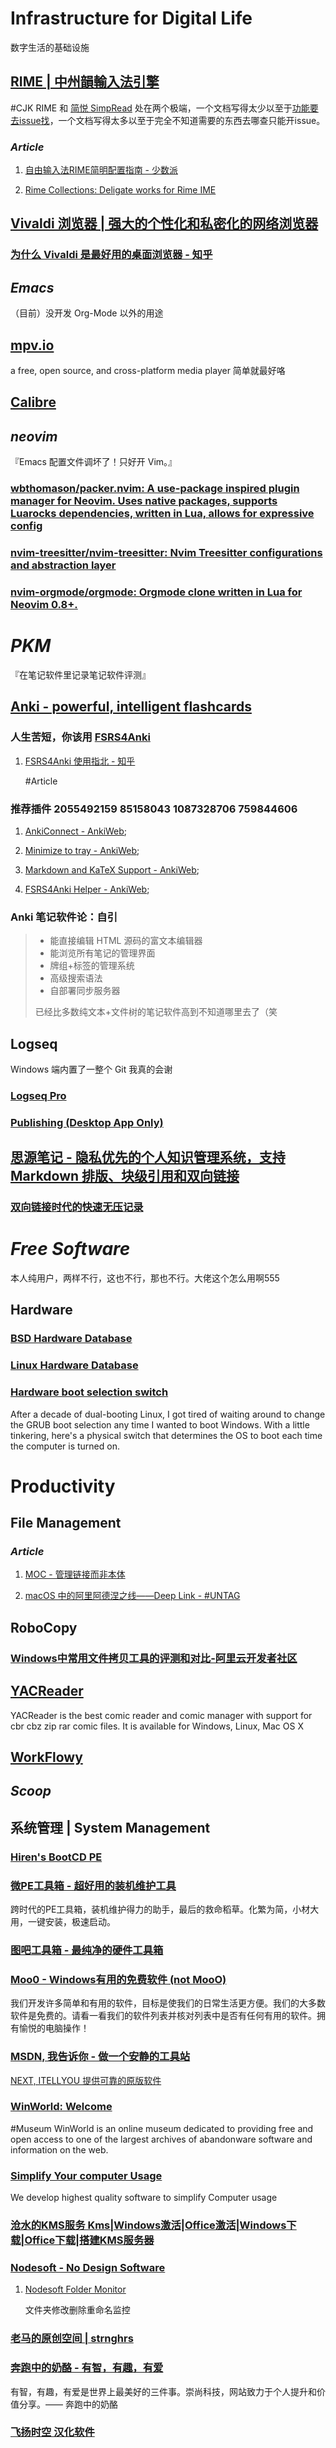 * Infrastructure for Digital Life
:PROPERTIES:
:heading: true
:END:
数字生活的基础设施
** [[https://rime.im/][RIME | 中州韻輸入法引擎]]
:PROPERTIES:
:collapsed: true
:END:
#CJK
RIME 和 [[https://simpread.pro/][简悦 SimpRead]] 处在两个极端，一个文档写得太少以至于[[https://github.com/rime/squirrel/issues/421][功能要去issue找]]，一个文档写得太多以至于完全不知道需要的东西去哪查只能开issue。
*** [[Article]]
**** [[https://sspai.com/post/55699][自由输入法RIME简明配置指南 - 少数派]]
**** [[https://github.com/LEOYoon-Tsaw/Rime_collections][Rime Collections: Deligate works for Rime IME]]
** [[https://vivaldi.com/zh-hans/][Vivaldi 浏览器 | 强大的个性化和私密化的网络浏览器]]
:PROPERTIES:
:tags: Web, Browser
:collapsed: true
:END:
*** [[https://zhuanlan.zhihu.com/p/92618817][为什么 Vivaldi 是最好用的桌面浏览器 - 知乎]]
** [[Emacs]]
（目前）没开发 Org-Mode 以外的用途
** [[https://mpv.io/][mpv.io]]
a free, open source, and cross-platform media player
简单就最好咯
** [[https://calibre-ebook.com/][Calibre]]
** [[neovim]]
:PROPERTIES:
:collapsed: true
:END:
『Emacs 配置文件调坏了！只好开 Vim。』
*** [[https://github.com/wbthomason/packer.nvim][wbthomason/packer.nvim: A use-package inspired plugin manager for Neovim. Uses native packages, supports Luarocks dependencies, written in Lua, allows for expressive config]]
*** [[https://github.com/nvim-treesitter/nvim-treesitter][nvim-treesitter/nvim-treesitter: Nvim Treesitter configurations and abstraction layer]]
*** [[https://github.com/nvim-orgmode/orgmode][nvim-orgmode/orgmode: Orgmode clone written in Lua for Neovim 0.8+.]]
* [[PKM]]
:PROPERTIES:
:heading: true
:collapsed: true
:END:
『在笔记软件里记录笔记软件评测』
** [[https://apps.ankiweb.net/][Anki - powerful, intelligent flashcards]]
:PROPERTIES:
:collapsed: true
:END:
*** 人生苦短，你该用 [[https://github.com/open-spaced-repetition/fsrs4anki][FSRS4Anki]]
**** [[https://zhuanlan.zhihu.com/p/636564830][FSRS4Anki 使用指北 - 知乎]]
#Article
*** 推荐插件 2055492159 85158043 1087328706 759844606
**** [[https://ankiweb.net/shared/info/2055492159][AnkiConnect - AnkiWeb]];
**** [[https://ankiweb.net/shared/info/85158043][Minimize to tray - AnkiWeb]];
**** [[https://ankiweb.net/shared/info/1087328706][Markdown and KaTeX Support - AnkiWeb]];
**** [[https://ankiweb.net/shared/info/759844606][FSRS4Anki Helper - AnkiWeb]];
*** Anki 笔记软件论：自引
#+BEGIN_QUOTE
- 能直接编辑 HTML 源码的富文本编辑器
- 能浏览所有笔记的管理界面
- 牌组+标签的管理系统
- 高级搜索语法
- 自部署同步服务器
已经比多数纯文本+文件树的笔记软件高到不知道哪里去了（笑
#+END_QUOTE
** Logseq
:PROPERTIES:
:collapsed: true
:END:
Windows 端内置了一整个 Git 我真的会谢
*** [[https://logseq.pro/][Logseq Pro]]
*** [[https://docs.logseq.com/#/page/publishing%20(desktop%20app%20only)][Publishing (Desktop App Only)]]
** [[https://b3log.org/siyuan/][思源笔记 - 隐私优先的个人知识管理系统，支持 Markdown 排版、块级引用和双向链接]]
*** [[https://www.yuque.com/deerain/gannbs/ffqk2e][双向链接时代的快速无压记录]]
* [[Free Software]]
:PROPERTIES:
:heading: true
:collapsed: true
:END:
本人纯用户，两样不行，这也不行，那也不行。大佬这个怎么用啊555
** Hardware
:PROPERTIES:
:heading: true
:END:
*** [[https://bsd-hardware.info/][BSD Hardware Database]]
*** [[https://linux-hardware.org/][Linux Hardware Database]]
*** [[https://hackaday.io/project/179539-hardware-boot-selection-switch][Hardware boot selection switch]]
:PROPERTIES:
:END:
After a decade of dual-booting Linux, I got tired of waiting around to change the GRUB boot selection any time I wanted to boot Windows. With a little tinkering, here's a physical switch that determines the OS to boot each time the computer is turned on.
* Productivity
:PROPERTIES:
:heading: true
:collapsed: true
:END:
** File Management
:PROPERTIES:
:heading: true
:END:
*** [[Article]]
**** [[https://www.yuque.com/deerain/gannbs/hb0gsd][MOC - 管理链接而非本体]]
**** [[https://utgd.net/article/4972][macOS 中的阿里阿德涅之线——Deep Link - #UNTAG]]
** RoboCopy
:PROPERTIES:
:tags: Windows, File, 
:END:
*** [[https://developer.aliyun.com/article/684435][Windows中常用文件拷贝工具的评测和对比-阿里云开发者社区]]
** [[https://yacreader.com/][YACReader]]
:PROPERTIES:
:END:
YACReader is the best comic reader and comic manager with support for cbr cbz zip rar comic files. It is available for Windows, Linux, Mac OS X
** [[https://workflowy.com/][WorkFlowy]]
** [[Scoop]]
** 系统管理 | System Management
:PROPERTIES:
:collapsed: true
:END:
*** [[https://www.hirensbootcd.org/][Hiren's BootCD PE]]
*** [[https://www.wepe.com.cn/][微PE工具箱 - 超好用的装机维护工具]]
:PROPERTIES:
:END:
跨时代的PE工具箱，装机维护得力的助手，最后的救命稻草。化繁为简，小材大用，一键安装，极速启动。
*** [[http://www.tbtool.cn/][图吧工具箱 - 最纯净的硬件工具箱]]
*** [[https://zhs.moo0.com/][Moo0 - Windows有用的免费软件 (not MooO)]]
:PROPERTIES:
:END:
我们开发许多简单和有用的软件，目标是使我们的日常生活更方便。我们的大多数软件是免费的。请看一看我们的软件列表并核对列表中是否有任何有用的软件。拥有愉悦的电脑操作！
*** [[https://msdn.itellyou.cn/][MSDN, 我告诉你 - 做一个安静的工具站]] 
[[https://next.itellyou.cn/][NEXT, ITELLYOU 提供可靠的原版软件]]
*** [[https://winworldpc.com/home][WinWorld: Welcome]]
#Museum 
WinWorld is an online museum dedicated to providing free and open access to one of the largest archives of abandonware software and information on the web.
*** [[https://www.sordum.org/][Simplify Your computer Usage]]
:PROPERTIES:
:END:
We develop highest quality software to simplify Computer usage
*** [[https://kms.cangshui.net/][沧水的KMS服务 Kms|Windows激活|Office激活|Windows下载|Office下载|搭建KMS服务器]]
*** [[https://www.nodesoft.com/][Nodesoft - No Design Software]]
**** [[https://www.nodesoft.com/foldermonitor][Nodesoft Folder Monitor]]
文件夹修改删除重命名监控
*** [[https://pan.baidu.com/s/1PnpZ3Bk-lTArrajva7EVzQ?pwd=4hie][老马的原创空间 | strnghrs]]
:PROPERTIES:
:tags: PDF
:END:
*** [[https://www.runningcheese.com/][奔跑中的奶酪 - 有智，有趣，有爱]]
:PROPERTIES:
:END:
有智，有趣，有爱是世界上最美好的三件事。崇尚科技，网站致力于个人提升和价值分享。—— 奔跑中的奶酪
*** [[http://iyoung.ysepan.com/][飞扬时空 汉化软件]]
*** [[https://www.funworld.fun/][FunWorld乐趣世界-互联网内容创作中心]]
FunWorld乐趣世界是服务于互联网内容创作者的数字服务商。
通过提供工具软件、教程视频、内容资源的方式，我们不断地向互联网内容创作者提供帮助与支持，在提高内容生产效率、启蒙和提升用户的创作水平等领域，获得广泛好评。
* [[Typesetting]]
:PROPERTIES:
:heading: true
:END:
** Font
:PROPERTIES:
:heading: 2
:END:
#CJK
*** [[https://font.gentleflow.tech/index.html][中文开源字体]]
一个开源字体列表
*** [[http://wenq.org/wqy2/index.cgi][文泉驿]]
*** Unifont
[[https://savannah.gnu.org/projects/unifont][Unifont - Summary [Savannah]]]